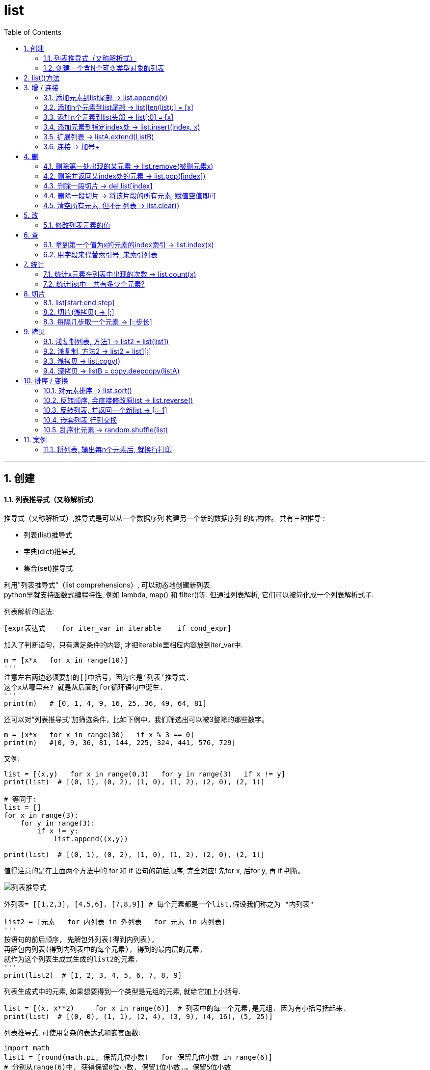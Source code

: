 
= list
:toc: left
:toclevels: 3
:sectnums:
:stylesheet: myAdocCss.css

'''





== 创建




==== 列表推导式（又称解析式）

推导式（又称解析式）,推导式是可以从⼀个数据序列  构建另⼀个新的数据序列 的结构体。 共有三种推导 :

- 列表(list)推导式
- 字典(dict)推导式
- 集合(set)推导式


利用"列表推导式"（list comprehensions）, 可以动态地创建新列表. +
python早就支持函数式编程特性, 例如 lambda, map() 和 filter()等. 但通过列表解析, 它们可以被简化成一个列表解析式子.

列表解析的语法:

[source, python]
....
[expr表达式    for iter_var in iterable    if cond_expr]
....
加入了判断语句，只有满足条件的内容, 才把iterable里相应内容放到iter_var中.

[source, python]
....
m = [x*x   for x in range(10)]
'''
注意左右两边必须要加的[]中括号，因为它是‘列表’推导式.
这个x从哪里来? 就是从后面的for循环语句中诞生.
'''
print(m)   # [0, 1, 4, 9, 16, 25, 36, 49, 64, 81]
....

还可以对“列表推导式”加筛选条件，比如下例中，我们筛选出可以被3整除的那些数字。
[source, python]
....
m = [x*x   for x in range(30)   if x % 3 == 0]
print(m)   #[0, 9, 36, 81, 144, 225, 324, 441, 576, 729]
....

又例:
[source, python]
....
list = [(x,y)   for x in range(0,3)   for y in range(3)   if x != y]
print(list)  # [(0, 1), (0, 2), (1, 0), (1, 2), (2, 0), (2, 1)]

# 等同于:
list = []
for x in range(3):
    for y in range(3):
        if x != y:
            list.append((x,y))

print(list)  # [(0, 1), (0, 2), (1, 0), (1, 2), (2, 0), (2, 1)]
....

值得注意的是在上面两个方法中的 for 和 if 语句的前后顺序, 完全对应! 先for x, 后for y, 再 if 判断。

image:./img_python/列表推导式.png[]

[source, python]
....
外列表= [[1,2,3], [4,5,6], [7,8,9]] # 每个元素都是一个list,假设我们称之为 "内列表"

list2 = [元素   for 内列表 in 外列表   for 元素 in 内列表]
'''
按语句的前后顺序, 先解包外列表(得到内列表),
再解包内列表(得到内列表中的每个元素), 得到的最内层的元素,
就作为这个列表生成式生成的list2的元素.
'''
print(list2)  # [1, 2, 3, 4, 5, 6, 7, 8, 9]
....

列表生成式中的元素, 如果想要得到一个类型是元组的元素, 就给它加上小括号.
[source, python]
....
list = [(x, x**2)     for x in range(6)]  # 列表中的每一个元素,是元组. 因为有小括号括起来.
print(list)  # [(0, 0), (1, 1), (2, 4), (3, 9), (4, 16), (5, 25)]
....

列表推导式, 可使用复杂的表达式和嵌套函数:
[source, python]
....
import math
list1 = [round(math.pi, 保留几位小数)   for 保留几位小数 in range(6)]
# 分别从range(6)中, 获得保留0位小数, 保留1位小数,… 保留5位小数
print(list1)  # [3.0, 3.1, 3.14, 3.142, 3.1416, 3.14159]
....

注意: **虽然有'列表推导式', 但是没有'元组推导式',** 因为元组是不可变对象, 其元素是不能修改的.



---


==== 创建一个含N个可变类型对象的列表

python中, 列表list和字典dict是可变数据类型.

错误的方法是:
[source, python]
....
three_list = [None]*3 # 因为列表是可变的，所以 * 操作符（如上）将会创建一个包含N个且指向 同一个 列表的列表，这可能不是您想用的。
print(three_list) # [None, None, None]
print(three_list[0] is three_list[1]) # True
....

正确的方法是: 用列表解析式：
[source, python]
....
four_lists = [[] for __ in range(4)]  # "__"表示我们不需要用到这个变量的值, 就将值存在这个"__"的变量名里
print(four_lists) # [[], [], [], []]
print(four_lists[0] is four_lists[1]) # False
....


'''



==  list()方法

list() 方法, 用于将"元组"转换为"列表"。即 list( tup ), 它返回一个列表. +
元组与列表是非常类似的，区别在于**元组的元素值不能修改，元组是放在圆括号()中，列表是放于方括号[]中。**

[source, python]
....
tuple_zrx=('zrx',19,'male')
list_zrx = list(tuple_zrx) # list() 能将传入的元组, 转成列表

print(list_zrx) # ['zrx', 19, 'male']
....


[source, python]
....
dict1 ={'x':1,'y':2}
print(dict1.keys()) # dict_keys(['x', 'y'])

print(list(dict1.keys())) # ['x', 'y']  # 可以用list() 来把dict中的 key 存在一个列表中.
....



'''



== 增 / 连接



==== 添加元素到list尾部 -> list.append(x)

list.append(元素) 与 list + [元素] 的效果是类似的, 只不过 前者是在原位改变, 后者是生成一个新的列表. +
和'+'合并不同, 由于append无需生成新的对象, 所以它通常速度更快.

---

==== 添加n个元素到list尾部 ->  list[len(list):] = [x]

用 list[len(list):] = [x]  相当于在一个列表的尾部追加n个新元素.

[source, python]
....
list = [0, 1, 2, 3] # 其列表长度为4, 所以 list[len(list)]=list[4], 即其中第5个元素的位置.
list[len(list):] = [77, 88, 99]  # 将比索引[-1]还要后面的一个元素, 值改成三个新元素, 相当于将新元素添加到list尾部.
print(list)  # [0, 1, 2, 3, 77, 88, 99]
....



---

==== 添加n个元素到list头部 -> list[:0] = [x]

用 list[:0] = [x]  相当于在一个列表头部追加.

[source, python]
....
list = [0, 1, 2, 3]
list[:0] = [77, 88, 99]  # 将比索引[0]还要前面的一个元素, 值改成三个新元素, 相当于将新元素添加到list头部.
print(list)  # [77, 88, 99, 0, 1, 2, 3]
....

---

==== 添加元素到指定index处 ->  list.insert(index, x)

index: 是准备插入到其前面的那个元素的索引， +
例如 a.insert(0, x) 会将x插入到整个列表之前， +
而 a.insert(len(a), x) 相当于 a.append(x)。

[source, python]
....
list1 = ['item1', 'item2']
list1.insert(1, 'new1')
print(list1)  # ['item1', 'new1', 'item2']

'''
注意!! 对list的修改, 都会直接修改原数组.
所以对list的修改, 千万不要重新赋值给一个新列表,
否则就是指针指向新的同名空列表,而老的list就丢失了. 如下:
'''
list1 = list1.insert(0, 'new2')
print(list1)  # None
....


---

==== 扩展列表 -> listA.extend(ListB)

listA.extend(ListB) 是将列表B中的所有元素, 都添加到列表A中，相当于 a[len(a):] = ListB。

[source, python]
....
list1 = [1,2,3]
list2 = [5,6,7]
list1.extend(list2)
print(list1)  # [1, 2, 3, 5, 6, 7]
....


---

=== 连接 -> 加号+

可以直接用 + 加号, 来连接两个列表

[source, python]
....
list1 = [1, 4, 9]
list2 = list1 + ['a','b','c']
print(list2)  # [1, 4, 9, 'a', 'b', 'c']
....

---



== 删

==== 删除第一处出现的某元素 -> list.remove(被删元素x)

[source, python]
....
array.remove(x)
....
Remove **the first occurrence of x** from the array.

删除列表中值为 x 的第一个元素。如果没有这样的元素，就会返回一个错误。

[source, python]
....
list1 = [1,2,3,4,5,3]
list1.remove(3) # remove方法只会删除第一个该元素,本例中有两个3存在,所以只会删除第一个3.
print(list1) # [1, 2, 4, 5, 3]
....

---

==== 删除并返回某index处的元素 ->  list.pop([index])

[source, python]
....
array.pop([index])
....
Removes the item with the index i from the array and returns it. **The optional argument defaults to -1**, so that by default the last item is removed and returned.

从列表的指定索引位置处, 删除元素，并将其返回。如果没有指定索引，a.pop() 返回最后一个元素。元素随即从列表中被删除.  +
（方法中参数 index 两边的方括号表示这个参数是可选的，而不是要求你输入一对方括号，你会经常在Python 库参考手册中遇到这样的标记）。

[source, python]
....
list1 = [1,2,3,4,5,3]
list1.pop(3) # 弹出第3个索引位置处的元素
print(list1) # [1, 2, 3, 5, 3]
....

---

==== 删除一段切片 -> del list[index]

注意,这个不是list的方法,而是python的内置函数. +
该函数可以从列表中, 按给定的索引(而不是值) 来删除一段切片.

[source, python]
....
list = [-1, 1, 66.25, 333, 333]
del list[1] # 删除索引[1]处的元素
print(list)  # [-1, 66.25, 333, 333]

# ---

list = [-1, 1, 66.25, 333, 333]
del list[1:3]  # 删除切片
print(list)  # [-1, 333, 333]

# ---

list = [-1, 1, 66.25, 333, 333]
del list[:]  # 删除整个列表切片
print(list)  # []

# ---

del list  # del 也可以删除整个变量, 该变量就不存在了
....


---

==== 删除一段切片 -> 将该片段的所有元素, 赋值空值即可

可以用片分赋空值的方法, 来切掉列表中的一部分片段.

[source, python]
....
列表=[1,2,3,4,5,6,7,8]
列表[2:4]=[]  # 用空列表,赋值给原列表的2-3索引位置
print(列表) #[1,2,5,6,7,8]
....


---

==== 清空所有元素, 但不删列表 -> list.clear()

[source, python]
....
list1 = [1,2,3,4,5,3]
list1.clear()
print(list1) # []
....


---

== 改

==== 修改列表元素的值

由于列表是可变的,所以你直接对元素赋值, 就是在改变它的值!

[source, python]
....
list = ['zzr', 19, 'female']
list[1] = 23 # 直接赋值给元素, 就能修改列表
print(list)  # ['zzr', 23, 'female']
....

注意, 片分赋值时, 片分的长度,不一定要和新赋值的切片长度相等.

[source, python]
....
list = [0, 1, 2, 3]
list[1:2] = [77, 88, 99]  # 片分只切了1个元素,但赋值却可以给n个元素
print(list)  # [0, 77, 88, 99, 2, 3]
....

这是为什么? 其实, 片分的赋值事实上是分为两步的: (1)python先删除等号左边指定的片分, (2)然后在旧片分删除的位置插入一个新的. 所以, 插入项的数,可以与删除的项数不匹配.  +
你可以删除1个旧元素, 插入n个新元素.


---

== 查

==== 拿到第一个值为x的元素的index索引 -> list.index(x)

[source, python]
....
array.index(x)
....
Return the smallest i such that i is **the index of the first occurrence of x** in the array.

返回列表中第一个值为 x 的元素的索引。如果没有匹配的元素就会返回一个错误。

[source, python]
....
list1 = [1,2,3,4,5,3]
print(list1.index(3))  # 2   第一个值是3的元素,其索引值是[2]
....


---

==== 用字段来代替索引号, 来索引列表

[source, python]
....
listZzrInfo = ['zzr', 19, 'female']
name, age, sex = range(3)
'''
 直接拆包可迭代对象.
 现在,name=0, age=1, sex=2, 我们就可以用这三个字段,来代表这三个索引号了!
'''
print(name, age, sex)  # 0 1 2

print(listZzrInfo[2])  # female
....

---

== 统计

==== 统计x元素在列表中出现的次数 -> list.count(x)

[source, python]
....
list1 = [1,2,3,4,5,3]
print(list1.count(3))  # 2
....


---

==== 统计list中一共有多少个元素?

[source, python]
....
len(list1)
....

---

== 切片

==== list[start:end:step]

- start : 表示切片开始的位置,默认是0
- end : 表示切片截止的位置(不包含),默认是列表长度
- step : 表示切片的步长,默认是1
- 当step为负数时,表示反向切片, 这时start值应该比end值大.
- 注意:切片操作创建了一个新的列表.

image:img_python/001.jpg[]

image:img_python/002.jpg[]

image:img_python/003.jpg[]

[source, python]
....
list1 = [i  for i in range(10)]
print(list1) # [0, 1, 2, 3, 4, 5, 6, 7, 8, 9]

#逆序
print(list1[::-1]) # [9, 8, 7, 6, 5, 4, 3, 2, 1, 0]

#获取索引值是"偶数位"的元素
print(list1[::2]) # [0, 2, 4, 6, 8]

#获取索引值是"奇数位"的元素
print(list1[1::2]) # [1, 3, 5, 7, 9]

#获取切片(注意"包头不包尾")
print(list1[3:5]) # 获取index=3到4 范围的元素: [3, 4]

#替换列表中某切片的内容. 注意, 使用下面的方法, 会直接修改原list.
list1[5:9] = ["A","B","C","D"] # 替换index=5到8 的内容为 "A,B,C,D"
print(list1) # [0, 1, 2, 3, 4, 'A', 'B', 'C', 'D', 9]

#删除列表中某切片的内容, 使用del关键字. 注意, 该方法会直接修改原list.
del list1[4:8] # 将 index = 4到7的内容, 全删除
print(list1) # [0, 1, 2, 3, 'D', 9]
....




---

==== 切片(浅拷贝) -> [:]

对列表进行切片, 会返回一个切片(新列表)的（浅）拷贝副本。

[source, python]
....
list1 = [1, 4, 9, 16, 25]
list2 = list1[:]
print(list2 is list1)  # False
....

又如:
[source, python]
....
listA = [1,2,[3,4]]
listB = listA[:]  # 浅拷贝

listA[2].append(99)  # listA[2]即第3个元素,是一个引用类型,list
print(listA) # [1, 2, [3, 4, 99]]
print(listB) # [1, 2, [3, 4, 99]] # 可见，对a的修改影响到了b。
....

切片的index, 包头不包尾
[source, python]
....
str = 'abcd'
print(str[:1])  # a  <-- 索引包前不包后,所以这句是取到第0个索引值, 即字母a
....

对于字符串来说, 这使得 s[:i] + s[i:] 永远等于 s.


|===
|s[:i] |+ |s[i:] |= |s

|(0)->(i-1)
|
|(i) -> 最末一位
|
|全部元素
|===

---

==== 每隔几步取一个元素 -> [::步长]

列表切片, 两个冒号 :: 时的情况, 第三个索引值表示"步长"参数

[source, python]
....
list=[1,2,3,4,5,6,7,8,9]
print(list[::3])  #[1, 4, 7]   第三个索引值, 是步长参数, 本例即每三个元素取一个
....

---

== 拷贝

==== 浅复制列表, 方法1 -> list2 = list(list1)

复制列表（或多数内置的"可变集合"）最简单的方式, 是使用内置的类型构造方法。例如：

[source, python]
....
list1 = [1,2,[66,77]]
list2 = list(list1)  # 浅复制列表

list1[2].append(88)

print(list1) # [1, 2, [66, 77, 88]]
print(list2) # [1, 2, [66, 77, 88]] <-- 浅复制的列表, 引用类型的元素, 是共享状态的.
....


'''

==== 浅复制, 方法2 -> list2 = list1[:]

[source, python]
....
list1 = [1,2,3]
list2 = list1[:]

print(list1 == list2) # True   <- == 用于判断引用变量的值, 是否相等。

print(list1 is list2 ) # False  <- is 用于判断两个变量引用对象是否为同一个内存地址.  a is b 相当于 id(a)==id(b)，id() 能够获取对象的内存地址。
....

is 与 == 区别 ： +
如果 a=10; b=a; 则此时 a 和 b 的内存地址一样的; +
但当 a=[1,2,3]; 另 b=a[:] 时，*虽然 a 和 b 的值一样，但内存地址不一样。*


Python出于对性能的考虑，**但凡是"不可变对象" (int，string，float，tuple)，**在同一个代码块中的对象，*只有是值相同的对象，就不会重复创建，而是直接引用已经存在的对象。*

[source, python]
....
a= 10 # int类型是"不可变对象"
b= 10

print(a==b) # True
print(a is b) # True

print (id(a)) # 140734818935880
print (id(b)) # 140734818935880
....


'''


==== 浅拷贝 -> list.copy()

返回列表的一个浅拷贝。等同于 a[:]。

[source, python]
....
listA = [1,2,[3,4]]
listB = listA.copy()  # 浅拷贝

listA[2].append(99)  # listA[2]即第3个元素,是一个引用类型,list
print(listA) # [1, 2, [3, 4, 99]]
print(listB) # [1, 2, [3, 4, 99]]
....

---

==== 深拷贝 -> listB = copy.deepcopy(listA)

为了解决浅拷贝,对引用类型的元素,无法复制出完全独立的一份的问题, 我们使用深拷贝. 使用copy模块中的deepcopy()函数。

[source, python]
....
import copy
listA = [1,2,[3,4]]
listB = copy.deepcopy(listA)  # 深拷贝

listA[2].append(99)  # listA[2]即第3个元素,是一个引用类型,list
print(listA) # [1, 2, [3, 4, 99]]
print(listB) # [1, 2, [3, 4]] 不受影响了!
....


---

== 排序 / 变换

==== 对元素排序 -> list.sort()

[source, python]
....
list = [3, 17, 2, 99, 45, 38, 52, 41, 82]
list.sort()  # 默认是升序排列元素, 会直接改变原数组
print(list)  # [2, 3, 17, 38, 41, 45, 52, 82, 99]

list.sort(reverse=True)  # 加上参数reverse=True, 就是降序排列元素
print(list)  # [99, 82, 52, 45, 41, 38, 17, 3, 2]
....

注意: **append()和sort()方法, 会直接改变原列表, 所以它们没有返回值**(严格的说, 会返回一个 None值), 不会返回新列表.  +
所以如果你写成 new_list = list.append(x)的话, 是得不到list调整后的结果的. 事实上, 你会同时失去对列表的引用.

---

==== 反转顺序, 会直接修改原list -> list.reverse()

Reverse the order of the items in the array.

注意: 这里是按索引值颠倒过来, 而非元素值从大到小或从小到大排!

[source, python]
....
list1 = [1,2,3,10,15,13]
list1.reverse()
print(list1) # [13, 15, 10, 3, 2, 1]
....

---

==== 反转列表, 并返回一个新list -> [::-1]

注意: 这里是按索引值颠倒过来, 而非元素值从大到小或从小到大排!

[source, python]
....
list = [3, 17, 2, 99]
list2 = list[::-1]  # <--第三个步长参数为 -1 时, 可视为"翻转"操作. 注意, 会返回一个新列表!
print(list2)  # [2, 3, 17, 38, 41, 45, 52, 82, 99]

print(list)  # [3, 17, 2, 99] <--原列表不受影响
....

---

==== 嵌套列表 行列交换

对嵌套列表中的行列交换:


下面是一个由三个长度为 4 的列表组成的 3x4 矩阵, 现在，如果你想交换行和列，可以用嵌套的列表推导式:

[source, python]
....
外列表= [
    [1,2,3,4],
    [5,6,7,8],
    [9,10,11,12]
]

listB = [[内列表[i]   for 内列表 in 外列表   for i in  range(4)]
'''
按语句顺序,先从外列表中找到每一个内列表;
再从range()生成器,拿到0-3这4个数字,作为索引号;
然后获取到每一个内列表的依次这些索引号元素.

即: 第一轮循环将获得第一行的[0],第二行的[0],第三行的[0];
第二轮循环将获得 第二行的[1],第二行的[1],第三行的[1]…

新列表B的每个元素,也都是一个列表,
第一行(即第一个内列表中的元素分别是:listA[0][0],listA[1][0],listA[2][0]
'''

print(listA)  # [[1, 5, 9], [2, 6, 10], [3, 7, 11], [4, 8, 12]]
....

上面的方法, 其实等价于下面的操作:
[source, python]
....
old外列表 = [
    [1,2,3,4],
    [5,6,7,8],
    [9,10,11,12]
]

new外列表 = []  # 用于存放行列置换后的新列表

for i in range(4):  # 最终会生成4个内列表.
# 注意,这里的语句顺序,和上面的列表推导式中的, 顺序不同, 这里是先range,后for内列表.
    new单个内列表 = []
    for old单个内列表 in old外列表:
        new单个内列表.append(old单个内列表[i])
    new外列表.append(new单个内列表)

print(new外列表) # [[1, 5, 9], [2, 6, 10], [3, 7, 11], [4, 8, 12]]
....

其实, 这里用zip() 函数会更方便.

---

==== 乱序化元素 -> random.shuffle(list)

乱序化列表, 原list会就地改变

[source, python]
....
import random
list1 = [1,2,3,4,5,6]

random.shuffle(list1)
print(list1) # [3, 1, 4, 2, 5, 6
....

---

== 案例

==== 将列表, 输出每n个元素后, 就换行打印

[source, python]
....
list1 = [1, 2, 3, 4, 5, 6, 7, 8, 9, 10, 11, 12, 13, 14, 15, 16, 17]

count = 0 # 计数器

for i in list1:
    print(i, end=',')
    count += 1

    if (count / 5 == 1): # 每5个元素后, 就换行打印
        print()
        count = 0

'''
1,2,3,4,5,
6,7,8,9,10,
11,12,13,14,15,
16,17,
'''

....

---

